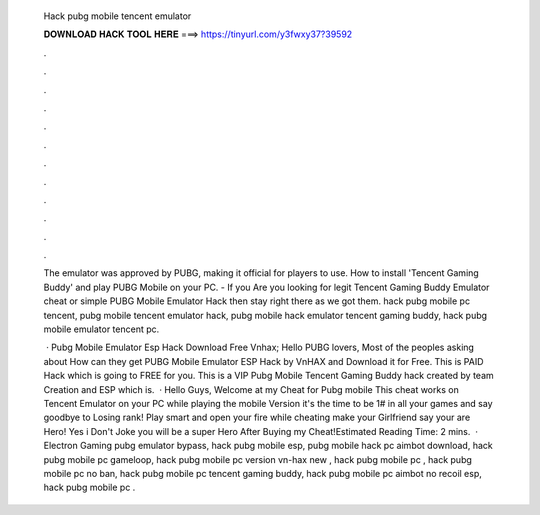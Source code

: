   Hack pubg mobile tencent emulator
  
  
  
  𝐃𝐎𝐖𝐍𝐋𝐎𝐀𝐃 𝐇𝐀𝐂𝐊 𝐓𝐎𝐎𝐋 𝐇𝐄𝐑𝐄 ===> https://tinyurl.com/y3fwxy37?39592
  
  
  
  .
  
  
  
  .
  
  
  
  .
  
  
  
  .
  
  
  
  .
  
  
  
  .
  
  
  
  .
  
  
  
  .
  
  
  
  .
  
  
  
  .
  
  
  
  .
  
  
  
  .
  
  The emulator was approved by PUBG, making it official for players to use. How to install 'Tencent Gaming Buddy' and play PUBG Mobile on your PC. - If you Are you looking for legit Tencent Gaming Buddy Emulator cheat or simple PUBG Mobile Emulator Hack then stay right there as we got them. hack pubg mobile pc tencent, pubg mobile tencent emulator hack, pubg mobile hack emulator tencent gaming buddy, hack pubg mobile emulator tencent pc.
  
   · Pubg Mobile Emulator Esp Hack Download Free Vnhax; Hello PUBG lovers, Most of the peoples asking about How can they get PUBG Mobile Emulator ESP Hack by VnHAX and Download it for Free. This is PAID Hack which is going to FREE for you. This is a VIP Pubg Mobile Tencent Gaming Buddy hack created by team Creation and ESP which is.  · Hello Guys, Welcome at my Cheat for Pubg mobile This cheat works on Tencent Emulator on your PC while playing the mobile Version it's the time to be 1# in all your games and say goodbye to Losing rank! Play smart and open your fire while cheating make your Girlfriend say your are Hero! Yes i Don't Joke you will be a super Hero After Buying my Cheat!Estimated Reading Time: 2 mins.  · Electron Gaming pubg emulator bypass, hack pubg mobile esp, pubg mobile hack pc aimbot download, hack pubg mobile pc gameloop, hack pubg mobile pc version vn-hax new , hack pubg mobile pc , hack pubg mobile pc no ban, hack pubg mobile pc tencent gaming buddy, hack pubg mobile pc aimbot no recoil esp, hack pubg mobile pc .
